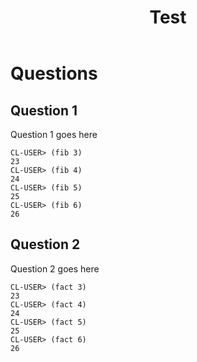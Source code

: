#+Title: Test
#+Options: toc:nil num:nil date:nil author:nil

* Questions
** Question 1


Question 1 goes here

#+BEGIN_EXAMPLE
CL-USER> (fib 3)
23
CL-USER> (fib 4)
24
CL-USER> (fib 5)
25
CL-USER> (fib 6)
26
#+END_EXAMPLE


** Question 2


Question 2 goes here

#+BEGIN_EXAMPLE
CL-USER> (fact 3)
23
CL-USER> (fact 4)
24
CL-USER> (fact 5)
25
CL-USER> (fact 6)
26
#+END_EXAMPLE

